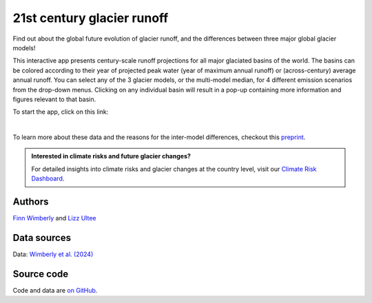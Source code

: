 21st century glacier runoff
===========================

.. figure:: _static/runoff_app_thumbnail.jpg
    :width: 100%
    :target: https://fwimberly.shinyapps.io/Global_Glacier_Runoff/

Find out about the global future evolution of glacier runoff, and the differences
between three major global glacier models!

This interactive app presents century-scale runoff projections for all major glaciated basins of the world.
The basins can be colored according to their year of projected peak water (year of maximum annual runoff)
or (across-century) average annual runoff. You can select any of the 3 glacier models, or the
multi-model median, for 4 different emission scenarios from the drop-down menus.
Clicking on any individual basin will result in a pop-up containing more information and
figures relevant to that basin.

To start the app, click on this link:

.. image:: https://img.shields.io/badge/Launch-Shiny_App-blue
    :target: https://fwimberly.shinyapps.io/Global_Glacier_Runoff/

|

To learn more about these data and the reasons for the inter-model differences, checkout this
`preprint <https://egusphere.copernicus.org/preprints/2024/egusphere-2024-1778/>`_.

.. admonition:: Interested in climate risks and future glacier changes?

    For detailed insights into climate risks and glacier changes at the country level, visit our `Climate Risk Dashboard <provide_dashboard.html>`_.

Authors
-------

`Finn Wimberly <https://github.com/finnwimberly>`_ and `Lizz Ultee <https://ehultee.github.io/>`_

Data sources
------------

Data: `Wimberly et al. (2024) <https://egusphere.copernicus.org/preprints/2024/egusphere-2024-1778/>`_

Source code
-----------

Code and data are `on GitHub <https://github.com/finnwimberly/glacial_runoff_mapping>`_.

